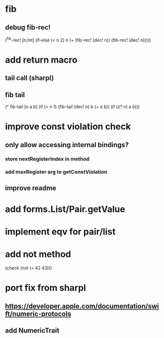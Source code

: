 * fib
** debug fib-rec!

(^fib-rec! [n;Int]
  (if-else (< n 2) n (+ (fib-rec! (dec! n)) (fib-rec! (dec! n)))))

* add return macro
** tail call (sharpl)
** fib tail

(^ fib-tail [n a b]
  (if (> n 1) (fib-tail (dec! n) b (+ a b)) (if (z? n) a b)))
  
* improve const violation check
** only allow accessing internal bindings?
*** store nextRegisterIndex in method
*** add maxRegister arg to getConstViolation
** improve readme

* add forms.List/Pair.getValue

* implement eqv for pair/list

* add not method
(check (not (= 42 43)))

* port fix from sharpl
** https://developer.apple.com/documentation/swift/numeric-protocols
** add NumericTrait
